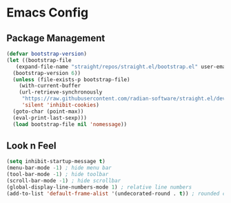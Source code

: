 * Emacs Config

** Package Management
#+begin_src emacs-lisp
  (defvar bootstrap-version)
  (let ((bootstrap-file
	 (expand-file-name "straight/repos/straight.el/bootstrap.el" user-emacs-directory))
	(bootstrap-version 6))
    (unless (file-exists-p bootstrap-file)
      (with-current-buffer
	  (url-retrieve-synchronously
	   "https://raw.githubusercontent.com/radian-software/straight.el/develop/install.el"
	   'silent 'inhibit-cookies)
	(goto-char (point-max))
	(eval-print-last-sexp)))
    (load bootstrap-file nil 'nomessage))
#+end_src

** Look n Feel
#+begin_src emacs-lisp
  (setq inhibit-startup-message t)
  (menu-bar-mode -1) ; hide menu bar
  (tool-bar-mode -1) ; hide toolbar
  (scroll-bar-mode -1) ; hide scrollbar
  (global-display-line-numbers-mode 1) ; relative line numbers
  (add-to-list 'default-frame-alist '(undecorated-round . t)) ; rounded corners in macOS
#+end_src


